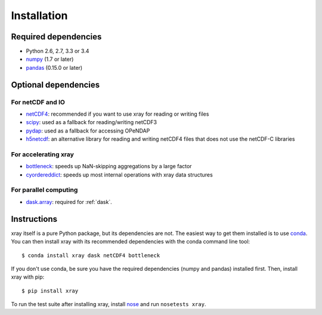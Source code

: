 Installation
============

Required dependencies
---------------------

- Python 2.6, 2.7, 3.3 or 3.4
- `numpy <http://www.numpy.org/>`__ (1.7 or later)
- `pandas <http://pandas.pydata.org/>`__ (0.15.0 or later)

Optional dependencies
---------------------

For netCDF and IO
~~~~~~~~~~~~~~~~~

- `netCDF4 <https://github.com/Unidata/netcdf4-python>`__: recommended if you
  want to use xray for reading or writing files
- `scipy <http://scipy.org/>`__: used as a fallback for reading/writing netCDF3
- `pydap <http://www.pydap.org/>`__: used as a fallback for accessing OPeNDAP
- `h5netcdf <https://github.com/shoyer/h5netcdf>`__: an alternative library for
  reading and writing netCDF4 files that does not use the netCDF-C libraries

For accelerating xray
~~~~~~~~~~~~~~~~~~~~~

- `bottleneck <https://github.com/kwgoodman/bottleneck>`__: speeds up
  NaN-skipping aggregations by a large factor
- `cyordereddict <https://github.com/shoyer/cyordereddict>`__: speeds up most
  internal operations with xray data structures

For parallel computing
~~~~~~~~~~~~~~~~~~~~~~

- `dask.array <http://dask.pydata.org>`__: required for :ref:`dask`.

Instructions
------------

xray itself is a pure Python package, but its dependencies are not. The
easiest way to get them installed is to use conda_. You can then install xray
with its recommended dependencies with the conda command line tool::

    $ conda install xray dask netCDF4 bottleneck

.. _conda: http://conda.io/

If you don't use conda, be sure you have the required dependencies (numpy and
pandas) installed first. Then, install xray with pip::

    $ pip install xray

To run the test suite after installing xray, install
`nose <https://nose.readthedocs.org>`__ and run ``nosetests xray``.
